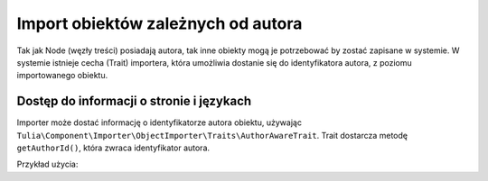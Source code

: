 Import obiektów zależnych od autora
===================================

Tak jak Node (węzły treści) posiadają autora, tak inne obiekty mogą je potrzebować by zostać
zapisane w systemie. W systemie istnieje cecha (Trait) importera, która umożliwia dostanie
się do identyfikatora autora, z poziomu importowanego obiektu.

Dostęp do informacji o stronie i językach
-----------------------------------------

Importer może dostać informację o identyfikatorze autora obiektu, używając
``Tulia\Component\Importer\ObjectImporter\Traits\AuthorAwareTrait``. Trait dostarcza metodę
``getAuthorId()``, która zwraca identyfikator autora.

Przykład użycia:

.. code-block:: php
    namespace Tulia\Cms\Products\Infrastructure\Cms\Importer;

    use Tulia\Component\Importer\ObjectImporter\ObjectImporterInterface;
    use Tulia\Component\Importer\ObjectImporter\Traits\AuthorAwareTrait;
    use Tulia\Component\Importer\Structure\ObjectData;

    class ProductImporter implements ObjectImporterInterface
    {
        use AuthorAwareTrait;

        public function import(ObjectData $objectData): ?string
        {
            // Pobranie identyfikatora autora
            $this->getAuthorId();
        }
    }
